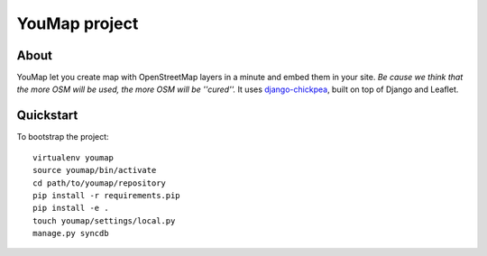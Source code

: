 YouMap project
==============

About
-----
YouMap let you create map with OpenStreetMap layers in a minute and embed them in your site.
*Be cause we think that the more OSM will be used, the more OSM will be ''cured''.*
It uses `django-chickpea <https://github.com/yohanboniface/django-chickpea>`_, built on top of Django and Leaflet.


Quickstart
----------

To bootstrap the project::

    virtualenv youmap
    source youmap/bin/activate
    cd path/to/youmap/repository
    pip install -r requirements.pip
    pip install -e .
    touch youmap/settings/local.py
    manage.py syncdb
